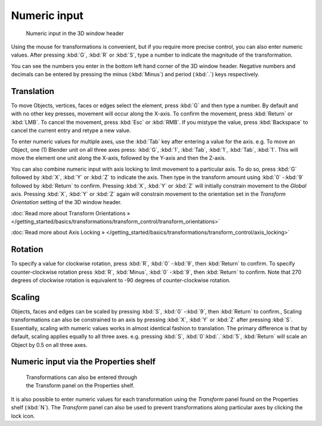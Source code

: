 
Numeric input
*************

.. figure:: /images/3D_interaction-Transform_Control-Numeric_Input_numeric-input-header.jpg
   :width: 300px
   :figwidth: 300px

   Numeric input in the 3D window header


Using the mouse for transformations is convenient, but if you require more precise control,
you can also enter numeric values. After pressing :kbd:`G`,
:kbd:`R` or :kbd:`S`,
type a number to indicate the magnitude of the transformation.

You can see the numbers you enter in the bottom left hand corner of the 3D window header.
Negative numbers and decimals can be entered by pressing the minus (:kbd:`Minus`) and period
(:kbd:`.`) keys respectively.


Translation
===========

To move Objects, vertices, faces or edges select the element,
press :kbd:`G` and then type a number. By default and with no other key presses,
movement will occur along the X-axis. To confirm the movement,
press :kbd:`Return` or :kbd:`LMB`. To cancel the movement,
press :kbd:`Esc` or :kbd:`RMB`. If you mistype the value,
press :kbd:`Backspace` to cancel the current entry and retype a new value.

To enter numeric values for multiple axes,
use the :kbd:`Tab` key after entering a value for the axis. e.g. To move an Object, one
(1) Blender unit on all three axes press: :kbd:`G`, :kbd:`1`, :kbd:`Tab`,
:kbd:`1`, :kbd:`Tab`, :kbd:`1`.
This will move the element one unit along the X-axis,
followed by the Y-axis and then the Z-axis.

You can also combine numeric input with axis locking to limit movement to a particular axis.
To do so, press :kbd:`G` followed by :kbd:`X`,
:kbd:`Y` or :kbd:`Z` to indicate the axis. Then type in the transform amount using
:kbd:`0` -\ :kbd:`9` followed by :kbd:`Return` to confirm.
Pressing :kbd:`X`, :kbd:`Y` or :kbd:`Z` will initially constrain movement to
the *Global* axis. Pressing :kbd:`X`, :kbd:`Y` or :kbd:`Z` again
will constrain movement to the orientation set in the *Transform Orientation*
setting of the 3D window header.

:doc:`Read more about Transform Orientations » </getting_started/basics/transformations/transform_control/transform_orientations>`

:doc:`Read more about Axis Locking » </getting_started/basics/transformations/transform_control/axis_locking>`


Rotation
========

To specify a value for clockwise rotation, press :kbd:`R`,
:kbd:`0` -\ :kbd:`9`, then :kbd:`Return` to confirm.
To specify counter-clockwise rotation press :kbd:`R`, :kbd:`Minus`,
:kbd:`0` -\ :kbd:`9`, then :kbd:`Return` to confirm. Note that 270 degrees of
clockwise rotation is equivalent to -90 degrees of counter-clockwise rotation.


Scaling
=======

Objects, faces and edges can be scaled by pressing :kbd:`S`,
:kbd:`0` -\ :kbd:`9`, then :kbd:`Return` to confirm.,
Scaling transformations can also be constrained to an axis by pressing :kbd:`X`,
:kbd:`Y` or :kbd:`Z` after pressing :kbd:`S`. Essentially,
scaling with numeric values works in almost identical fashion to translation.
The primary difference is that by default, scaling applies equally to all three axes. e.g.
pressing :kbd:`S`, :kbd:`0`:kbd:`.`:kbd:`5`,
:kbd:`Return` will scale an Object by 0.5 on all three axes.


Numeric input via the Properties shelf
======================================

.. figure:: /images/3D_interaction-Transform_Control-Numeric_Input_properties-panel.jpg
   :width: 300px
   :figwidth: 300px

   Transformations can also be entered through the Transform panel on the Properties shelf.


It is also possible to enter numeric values for each transformation using the
*Transform* panel found on the Properties shelf (:kbd:`N`). The
*Transform* panel can also be used to prevent transformations along particular axes
by clicking the lock icon.

